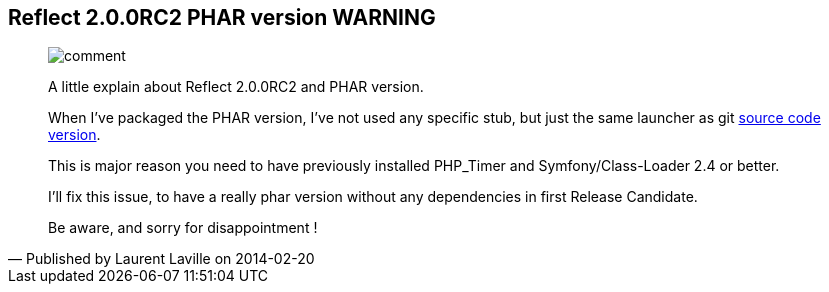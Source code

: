 :footer-fullwidth:
:iconsfont: font-awesome
:imagesdir: ./images
:author:    Laurent Laville
:revdate:   2014-02-20
:pubdate:   Thu, 20 Feb 2014 09:38:04 +0100
:summary:   Reflect 2.0.0RC2 PHAR version WARNING

[id="post-6"]
== {summary}

[quote,Published by {author} on {revdate}]
____
image:icons/font-awesome/comment.png[alt="comment",icon="comment",size="4x"]

[role="lead"]
A little explain about Reflect 2.0.0RC2 and PHAR version.

When I've packaged the PHAR version, I've not used any specific stub, but just
the same launcher as git https://github.com/llaville/php-reflect/blob/v2/bin/reflect[source code version]. 

This is major reason you need to have previously installed PHP_Timer and Symfony/Class-Loader 2.4 or better.

I'll fix this issue, to have a really phar version without any dependencies in first Release Candidate.

Be aware, and sorry for disappointment ! 
____
